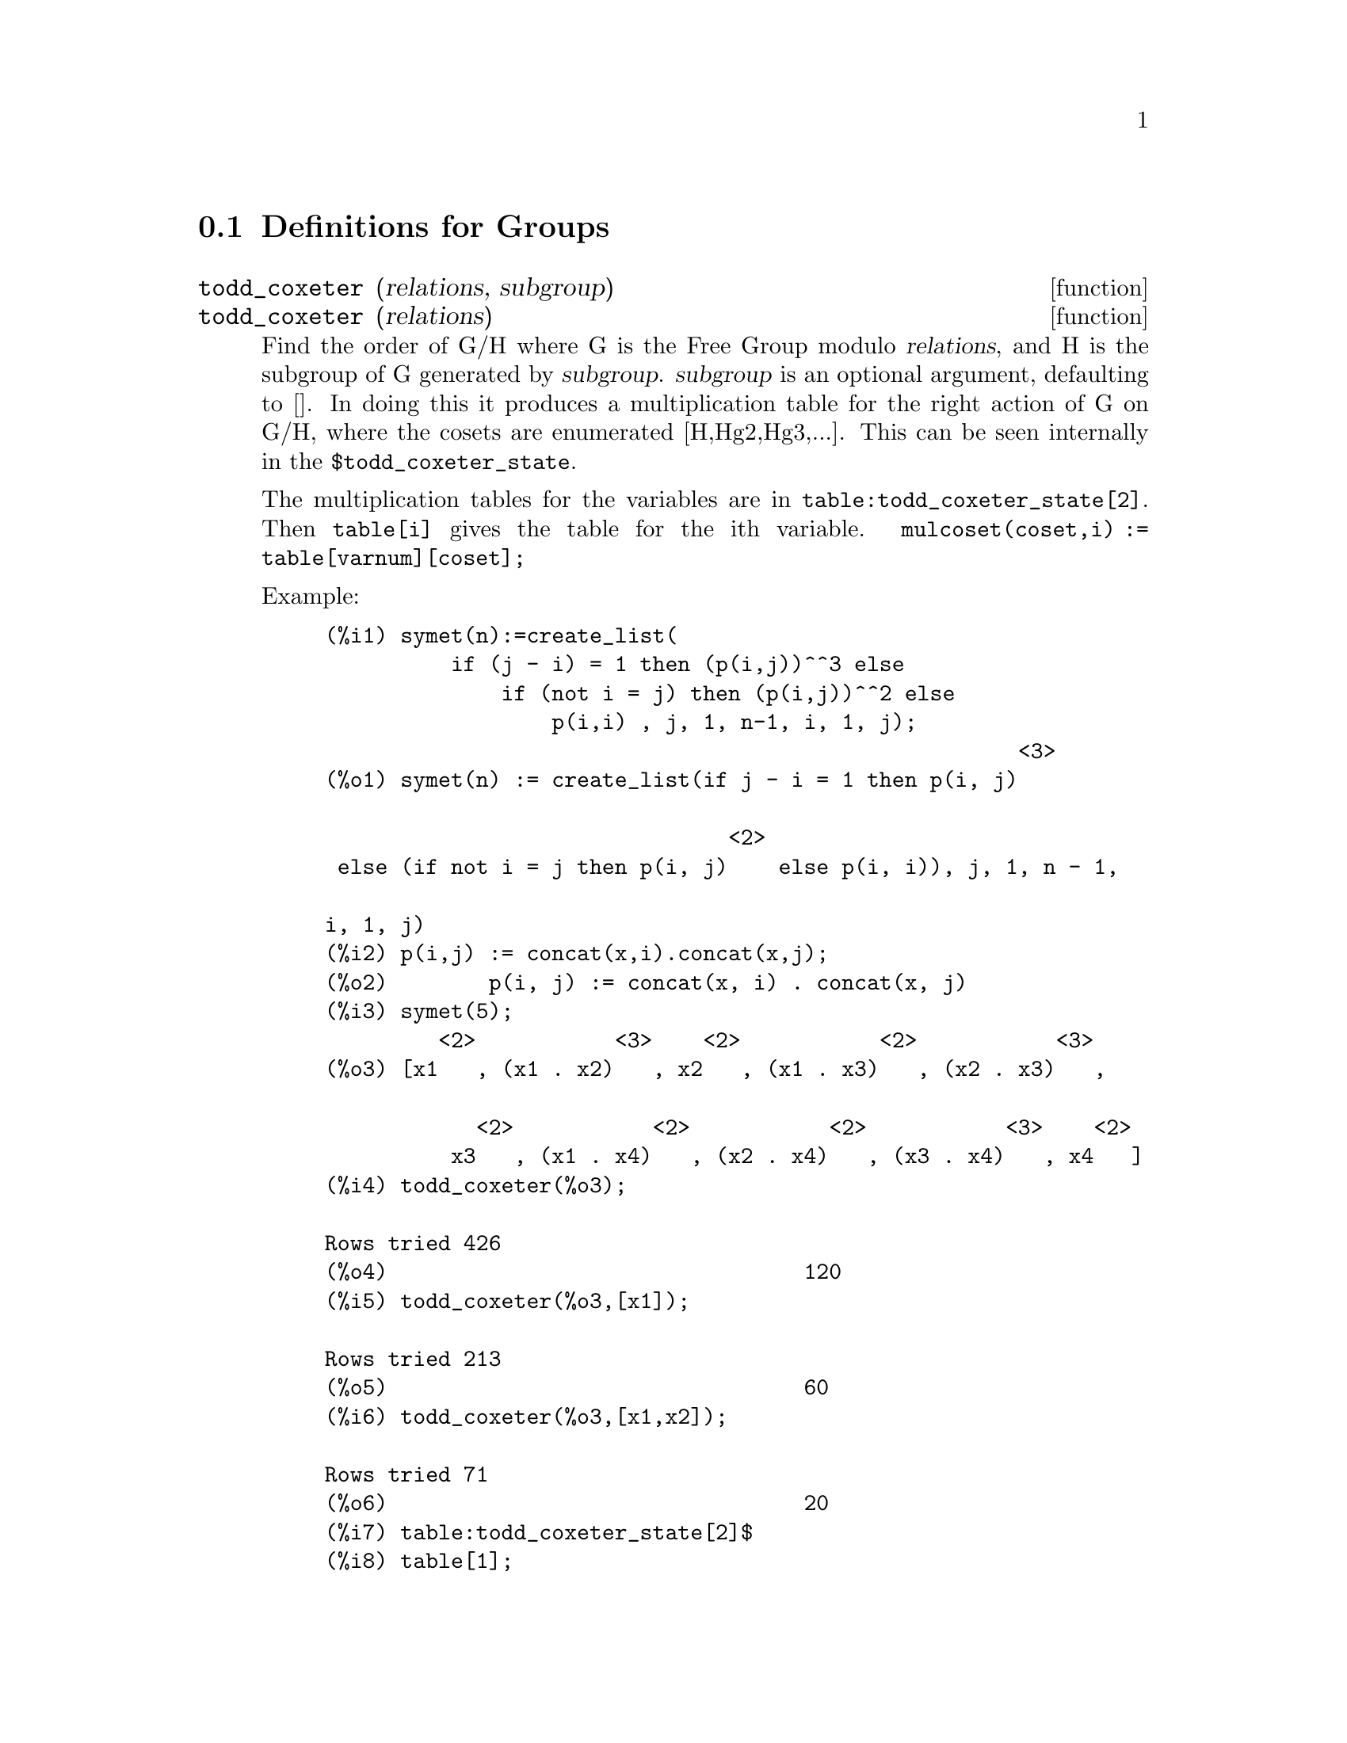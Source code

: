 
@menu
* Definitions for Groups::
@end menu

@node Definitions for Groups,  , Groups, Groups
@section Definitions for Groups

@deffn {function} todd_coxeter (relations, subgroup)
@deffnx {function} todd_coxeter (relations)

Find the order of G/H where G is the Free Group modulo @var{relations}, and
H is the subgroup of G generated by @var{subgroup}.  @var{subgroup} is an optional
argument, defaulting to [].  In doing this it produces a
multiplication table for the right action of G on G/H, where the
cosets are enumerated [H,Hg2,Hg3,...].  This can be seen internally in
the @code{$todd_coxeter_state}.

The multiplication tables for the variables are in
@code{table:todd_coxeter_state[2]}.  Then @code{table[i]} gives the table for
the ith variable.  @code{mulcoset(coset,i) := table[varnum][coset];}

Example:

@example
(%i1) symet(n):=create_list(
          if (j - i) = 1 then (p(i,j))^^3 else
              if (not i = j) then (p(i,j))^^2 else
                  p(i,i) , j, 1, n-1, i, 1, j);
                                                       <3>
(%o1) symet(n) := create_list(if j - i = 1 then p(i, j)

                                <2>
 else (if not i = j then p(i, j)    else p(i, i)), j, 1, n - 1,

i, 1, j)
(%i2) p(i,j) := concat(x,i).concat(x,j);
(%o2)        p(i, j) := concat(x, i) . concat(x, j)
(%i3) symet(5);
         <2>           <3>    <2>           <2>           <3>
(%o3) [x1   , (x1 . x2)   , x2   , (x1 . x3)   , (x2 . x3)   ,

            <2>           <2>           <2>           <3>    <2>
          x3   , (x1 . x4)   , (x2 . x4)   , (x3 . x4)   , x4   ]
(%i4) todd_coxeter(%o3);

Rows tried 426
(%o4)                                 120
(%i5) todd_coxeter(%o3,[x1]);

Rows tried 213
(%o5)                                 60
(%i6) todd_coxeter(%o3,[x1,x2]);

Rows tried 71
(%o6)                                 20
(%i7) table:todd_coxeter_state[2]$
(%i8) table[1];
(%o8) @{Array: fixnum #(0 2 1 3 7 6 5 4 8 11 17 9 12 14 13 20 16
 10 18 19 15 0 0 0 0 0 0 0 0 0 0 0 0 0 0 0)@}
@end example

Note only the elements 1 thru 20 of this array @code{%o8} are meaningful.
@code{table[1][4] = 7} indicates coset4.var1 = coset7

@end deffn

